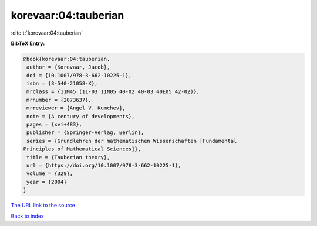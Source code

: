 korevaar:04:tauberian
=====================

:cite:t:`korevaar:04:tauberian`

**BibTeX Entry:**

.. code-block:: bibtex

   @book{korevaar:04:tauberian,
    author = {Korevaar, Jacob},
    doi = {10.1007/978-3-662-10225-1},
    isbn = {3-540-21058-X},
    mrclass = {11M45 (11-03 11N05 40-02 40-03 40E05 42-02)},
    mrnumber = {2073637},
    mrreviewer = {Angel V. Kumchev},
    note = {A century of developments},
    pages = {xvi+483},
    publisher = {Springer-Verlag, Berlin},
    series = {Grundlehren der mathematischen Wissenschaften [Fundamental
   Principles of Mathematical Sciences]},
    title = {Tauberian theory},
    url = {https://doi.org/10.1007/978-3-662-10225-1},
    volume = {329},
    year = {2004}
   }

`The URL link to the source <ttps://doi.org/10.1007/978-3-662-10225-1}>`__


`Back to index <../By-Cite-Keys.html>`__
